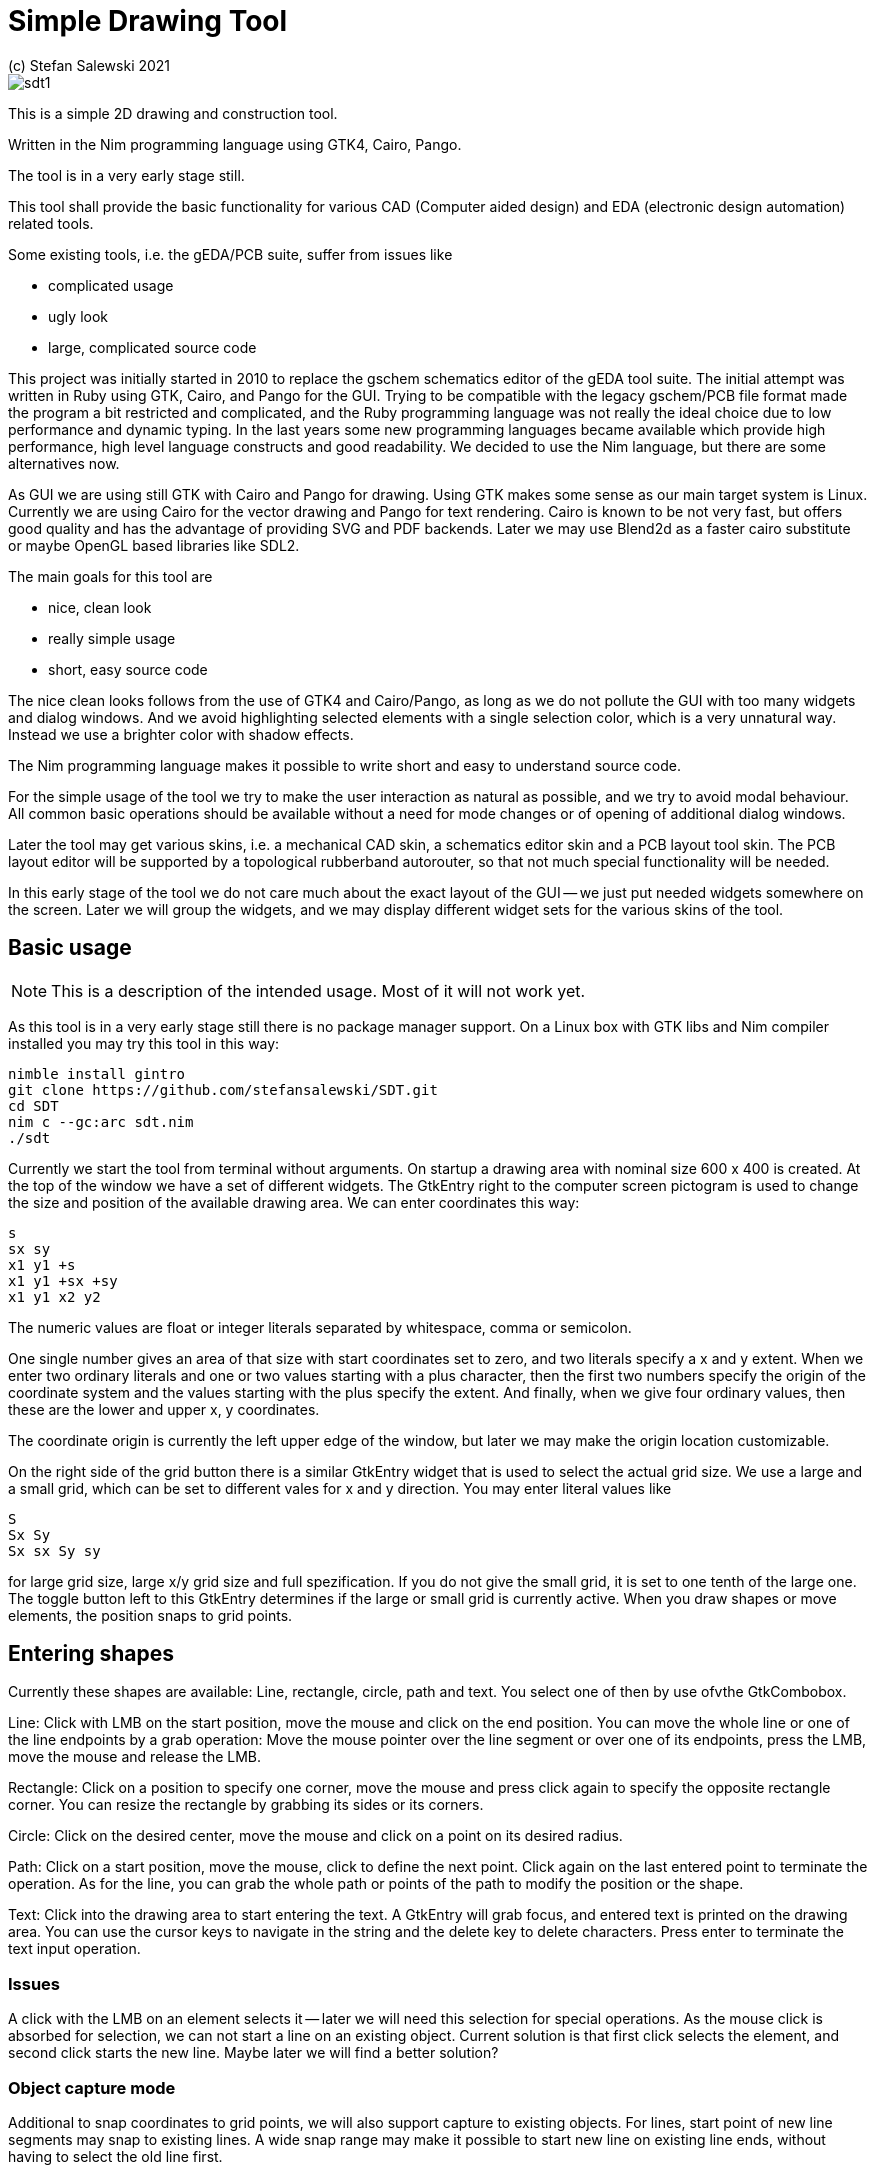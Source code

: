 = Simple Drawing Tool
(c) Stefan Salewski 2021                                     
//Version 0.1 SEP 2021
:experimental:
:imagesdir: http://ssalewski.de/tmp
:source-highlighter: pygments
:pygments-style: monokai
:icons: font

image::sdt1.png[]

This is a simple 2D drawing and construction tool.

Written in the Nim programming language using GTK4, Cairo, Pango.

The tool is in a very early stage still.

This tool shall provide the basic functionality for various CAD (Computer aided design)
and EDA (electronic design automation) related tools.

Some existing tools, i.e. the gEDA/PCB suite, suffer from issues like

- complicated usage
- ugly look
- large, complicated source code

This project was initially started in 2010 to replace the gschem schematics editor of the gEDA tool suite.
The initial attempt was written in Ruby using GTK, Cairo, and Pango for the GUI. Trying to be compatible with the
legacy gschem/PCB file format made the program a bit restricted and complicated, and the Ruby programming language was not really the ideal choice
 due to low performance and dynamic typing. In the last years some new programming languages became available which
 provide high performance, high level language constructs and good readability. We decided to use the Nim language, but there are
 some alternatives now.
 
As GUI we are using still GTK with Cairo and Pango for drawing. Using GTK makes some sense as our main target system
is Linux. Currently we are using Cairo for the vector drawing and Pango for text rendering. Cairo is known to be not very fast, but
offers good quality and has the advantage of providing SVG and PDF backends. Later we may use Blend2d as a faster cairo substitute
or maybe OpenGL based libraries like SDL2.

The main goals for this tool are

- nice, clean look
- really simple usage
- short, easy source code

The nice clean looks follows from the use of GTK4 and Cairo/Pango, as long as we do not pollute the GUI with too many
widgets and dialog windows. And we avoid highlighting selected elements with a single selection color, which is
a very unnatural way. Instead we use a brighter color with shadow effects.

The Nim programming language makes it possible to write short and easy to understand source code.

For the simple usage of the tool we try to make the user interaction as natural as possible, and we try
to avoid modal behaviour. All common basic operations should be available without a need for mode changes
or of opening of additional dialog windows.

Later the tool may get various skins, i.e. a mechanical CAD skin, a schematics editor skin and a PCB layout tool skin.
The PCB layout editor will be supported by a topological rubberband autorouter, so that not much special functionality will be
needed. 

In this early stage of the tool we do not care much about the exact layout of the GUI -- we just put
needed widgets somewhere on the screen. Later we will group the widgets, and we may display
different widget sets for the various skins of the tool.

== Basic usage

NOTE: This is a description of the intended usage. Most of it will not work yet.

As this tool is in a very early stage still there is no package manager support. On a Linux box with GTK libs
and Nim compiler installed you may try this tool in this way:

----
nimble install gintro
git clone https://github.com/stefansalewski/SDT.git
cd SDT
nim c --gc:arc sdt.nim
./sdt
----

Currently we start the tool from terminal without arguments. On startup a drawing area with nominal
size 600 x 400 is created. At the top of the window we have a set of different widgets. The GtkEntry right to
the computer screen pictogram is used to change the size and position of the available drawing area.
We can enter coordinates this way:

----
s
sx sy
x1 y1 +s
x1 y1 +sx +sy
x1 y1 x2 y2
----

The numeric values are float or integer literals separated by whitespace, comma or semicolon.

One single number gives an area of that size with start coordinates set to zero, and two literals
specify a x and y extent. When we enter two ordinary literals and one or two values starting with a plus character, then
the first two numbers specify the origin of the coordinate system and the values starting with the plus
specify the extent. And finally, when we give four ordinary values, then these are the lower and upper
x, y coordinates.

The coordinate origin is currently the left upper edge of the window, but later we may make
the origin location customizable.

On the right side of the grid button there is a similar GtkEntry widget that is used to select the actual grid size.
We use a large and a small grid, which can be set to different vales for x and y direction. You may enter literal
values like

----
S
Sx Sy
Sx sx Sy sy
----

for large grid size, large x/y grid size and full spezification. If you do not give the small grid,
it is set to one tenth of the large one. The toggle button left to this GtkEntry determines if the
large or small grid is currently active. When you draw shapes or move elements, the position
snaps to grid points.

== Entering shapes

Currently these shapes are available: Line, rectangle, circle, path and text. You select one of then 
by use ofvthe GtkCombobox.

Line: Click with LMB on the start position, move the mouse and click on the end position.
You can move the whole line or one of the line endpoints by a grab operation: Move the mouse
pointer over the line segment or over one of its endpoints, press the LMB, move the mouse and release the LMB.

Rectangle: Click on a position to specify one corner, move the mouse and press click again to
specify the opposite rectangle corner. You can resize the rectangle by grabbing its sides or its corners.

Circle: Click on the desired center, move the mouse and click on a point on its desired radius.

Path: Click on a start position, move the mouse, click to define the next point. Click again
on the last entered point to terminate the operation. As for the line, you can grab
the whole path or points of the path to modify the position or the shape.

Text: Click into the drawing area to start entering the text. A GtkEntry will
grab focus, and entered text is printed on the drawing area. You can use the
cursor keys to navigate in the string and the delete key to delete characters.
Press enter to terminate the text input operation.

=== Issues

A click with the LMB on an element selects it -- later we will need this selection for special operations.
As the mouse click is absorbed for selection, we can not start a line on an existing object. Current solution is that
first click selects the element, and second click starts the new line. Maybe later we will find a better solution?

=== Object capture mode

Additional to snap coordinates to grid points, we will also support
capture to existing objects. For lines, start point of new line segments
may snap to existing lines. A wide snap range may make it possible to
start new line on existing line ends, without having to select the old line first.

== Styles

We have decided to avoid the use of multiple independent attributes for objects
like line width and color, but use predefined and user defined styles instead.
The reason is, that i.e. for creating  nice looking diagrams it is not a good idea to
choose random color values and line width independently. But it is better
to have some styles like default, thin, thick, headline. For tool skins like PCB or schematic
editor this is even more true, we would use a style net, pin, frame, label and such.
Using styles avoids a cluttered look and makes it easy to modify the whole
diagram, maybe by increasing the line width of the default style from 0.2mm to 0.5mm.

The use of styles is currently restricted, you can select one from the ComboBox, but we
can not yet create new styles.

== Generating new styles -- as intended

We just enter the name of the new style in a GtkEntry widget. Parameters of new style
like color, line width and font are used from corresponding property widgets and a
new style is appended to the styles GtkComboBox.

== Style parameters

We have a widget set to select a color, font, linewidth and such. These values are applied when we create
new styles, or the values are used direct when style None is selected.

== Groups

Single objects can be grouped so that they behave like a single entity. You can select
some elements and then select "create group" from the pulldown menu. This works currently
only for lines and circles.

== Layers 

Later we will get layer support. We will be able to look layers, make layers invisible
and move objects from one layer to a different one.

== Command entry

We will have a command entry widget. A command like
"Line x1 y1 x2 y2" will create a new line. This is very useful for creating
pins and pads. For Pads the command is "pad x1 y1 x2 y2 dx dy N Num Name".
This will create N pads each with a displacement of dx, dy, and increased pad number.
Creating pins will work similar.

== Schematic Mode

For Schematic mode grid size should be 10, so that length of pins is 20 or 30.
When we draw a pin, its get a number and a label text automatically aligned.
By default we can only select the pin itself, not the attached strings. But we can detach
the strings, edit or translate them, and later reattach.

== Attached text attributes

We can attach text attributes to all objects. WE create the object, the text object, select
both and then choose "attach text" from menu. Som eobjects has attached text by default,
i.e. Pins and pads has a number and a name attached. Arrached text can not be grabbed or selected
directly, it moves with the parent object. We can select an object and choose "dettach text" from menu
to dettach all text so that we can edit it.

== Text sizes

Text size is given in points, that is 1/72 inch. When we zoom in, text size increases in the same way
as length or width ol line segments would increase. The question is how textsize will
behave when we increase the sheet size, e.g. when we draw a schematic and have to increse the sheet
to add more components. WE will have too types of text -- one will preserve size, the other will
srink in the same way as all other elements will shrink when we increase sheet size.

In PCB mode, text annotations of pads or pins will have a special size. Pad text will adapt to pad size,
and text attached to pins (number and name) will match pin size.

== Command entry

We have a GtkText widget where we can enter command, e.g. to create pads or pins.

=== Pad entry

We enter a command like

x1, y1, x2, y2, r, num, name, dx, dy, n

x1, y1, x2, y2 are the two opposite corners of the pad, and r is the radius of the pad corners.
Entering r is currently necessary, but that value is ignored for now.
Num is the pad number, name is the name of the pad. Name is an optional string containing beginning with
a letter. dx and dy are an displacement for the next pad, and n tells how many pads should be created.
Pads are numbered by inceasing num. We can put a '-' in front of num, then num is decreased instead.

=== Hole entry

Pins in PCB mode are currently called holes.
You can enter a command to create some holes like

hole x y dia drill num  name dx dy n

x/y position, copper and drill diameter, a number and a name. And when creating
more than one hole the x, y displacement and the number of holes. The leading hole
string is not necessary when the hole mode is already active. The x or y values can start with a plus sign
to indicate a oval copper area, which provides more mechanically stability. Holes get a copper ring on the solder side
by default -- current idea is that for multi-layer boards copper rings are added when traces start or end at the hole
position. In hole mode holes can be entered with the mouse by clicking on a location -- a fixed copper diameter and drill diameter
is used in this case.  Currently the hole command has to start with "hole ", a plus sign or at least one whitespace due to a strscan.scanf()
restriction (no optional capturing parameter support). test
 
